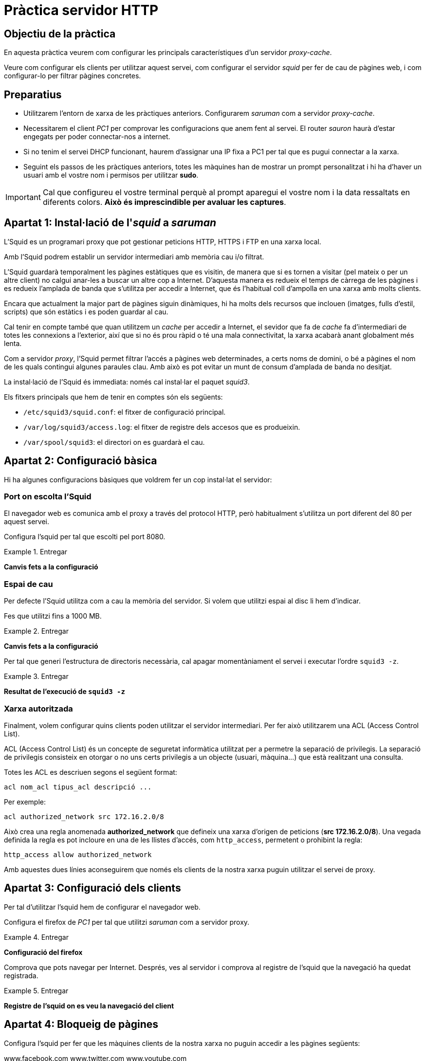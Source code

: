 = Pràctica servidor HTTP

:encoding: utf-8
:lang: ca
:toc: left
:!numbered:
//:teacher:

ifdef::teacher[]
== (Versió del professor):
endif::teacher[]

////
ifndef::teacher[]
.Entregar
====
*Resposta*
====
endif::teacher[]
ifdef::teacher[]
.Solució
====
*Solució*
====
endif::teacher[]
////

<<<

== Objectiu de la pràctica

En aquesta pràctica veurem com configurar les principals característiques
d'un servidor _proxy-cache_.

Veure com configurar els clients per utilitzar aquest servei, com configurar el
servidor _squid_ per fer de cau de pàgines web, i com configurar-lo per filtrar
pàgines concretes.

== Preparatius

* Utilitzarem l'entorn de xarxa de les pràctiques anteriors. Configurarem
_saruman_ com a servidor _proxy-cache_.

* Necessitarem el client _PC1_ per comprovar les configuracions que anem fent
al servei. El router _sauron_ haurà d'estar engegats per poder
connectar-nos a internet.

* Si no tenim el servei DHCP funcionant, haurem d'assignar una IP fixa a PC1
per tal que es pugui connectar a la xarxa.

* Seguint els passos de les pràctiques anteriors, totes les màquines han de
mostrar un prompt personalitzat i hi ha d'haver un usuari amb el vostre nom i
permisos per utilitzar *sudo*.

[IMPORTANT]
====
Cal que configureu el vostre terminal perquè al prompt aparegui el vostre nom i
la data ressaltats en diferents colors. *Això és imprescindible per avaluar
les captures*.
====

== Apartat 1: Instal·lació de l'_squid_ a _saruman_

L'Squid es un programari proxy que pot gestionar peticions HTTP, HTTPS i FTP
en una xarxa local.

Amb l'Squid podrem establir un servidor intermediari amb memòria cau i/o
filtrat.

L'Squid guardarà temporalment les pàgines estàtiques que es visitin, de manera
que si es tornen a visitar (pel mateix o per un altre client) no calgui anar-les
a buscar un altre cop a Internet. D'aquesta manera es redueix el temps de
càrrega de les pàgines i es redueix l'amplada de banda que s'utilitza per
accedir a Internet, que és l'habitual coll d'ampolla en una xarxa amb molts
clients.

Encara que actualment la major part de pàgines siguin dinàmiques, hi ha molts
dels recursos que inclouen (imatges, fulls d'estil, scripts) que són estàtics
i es poden guardar al cau.

Cal tenir en compte també que quan utilitzem un _cache_ per accedir a Internet,
el sevidor que fa de _cache_ fa d'intermediari de totes les connexions a
l'exterior, així que si no és prou ràpid o té una mala connectivitat, la xarxa
acabarà anant globalment més lenta.

Com a servidor _proxy_, l'Squid permet filtrar l'accés a pàgines web
determinades, a certs noms de domini, o bé a pàgines el nom de les quals
contingui algunes paraules clau. Amb això es pot evitar un munt de consum
d'amplada de banda no desitjat.

La instal·lació de l'Squid és immediata: només cal instal·lar el paquet
_squid3_.

Els fitxers principals que hem de tenir en comptes són els següents:

- `/etc/squid3/squid.conf`: el fitxer de configuració principal.
- `/var/log/squid3/access.log`: el fitxer de registre dels accesos que es
produeixin.
- `/var/spool/squid3`: el directori on es guardarà el cau.

== Apartat 2: Configuració bàsica

Hi ha algunes configuracions bàsiques que voldrem fer un cop instal·lat el
servidor:

=== Port on escolta l'Squid

El navegador web es comunica amb el proxy a través del protocol HTTP, però
habitualment s'utilitza un port diferent del 80 per aquest servei.

Configura l'squid per tal que escolti pel port 8080.

.Entregar
====
*Canvis fets a la configuració*
====

=== Espai de cau

Per defecte l'Squid utilitza com a cau la memòria del servidor. Si volem
que utilitzi espai al disc li hem d'indicar.

Fes que utilitzi fins a 1000 MB.

.Entregar
====
*Canvis fets a la configuració*
====

Per tal que generi l'estructura de directoris necessària, cal apagar
momentàniament el servei i executar l'ordre `squid3 -z`.

.Entregar
====
*Resultat de l'execució de `squid3 -z`*
====

=== Xarxa autoritzada

Finalment, volem configurar quins clients poden utilitzar
el servidor intermediari. Per fer això utilitzarem una ACL (Access Control
List).

ACL (Access Control List) és un concepte de seguretat informàtica utilitzat per
a permetre la separació de privilegis. La separació de privilegis consisteix
en otorgar o no uns certs privilegis a un objecte (usuari, màquina...) que
està realitzant una consulta.

Totes les ACL es descriuen segons el següent format:

----
acl nom_acl tipus_acl descripció ...
----

Per exemple:

----
acl authorized_network src 172.16.2.0/8
----

Això crea una regla anomenada
*authorized_network* que defineix una xarxa d’origen de peticions
(*src 172.16.2.0/8*). Una vegada definida la regla es pot incloure en una de
les llistes d'accés, com `http_access`, permetent o prohibint la regla:

----
http_access allow authorized_network
----

Amb aquestes dues línies aconseguirem que només els clients de la nostra xarxa
puguin utilitzar el servei de proxy.

== Apartat 3: Configuració dels clients

Per tal d'utilitzar l'squid hem de configurar el navegador web.

Configura el firefox de _PC1_ per tal que utilitzi _saruman_ com a servidor
proxy.

.Entregar
====
*Configuració del firefox*
====

Comprova que pots navegar per Internet. Després, ves al servidor i comprova
al registre de l'squid que la navegació ha quedat registrada.

.Entregar
====
*Registre de l'squid on es veu la navegació del client*
====

== Apartat 4: Bloqueig de pàgines

Configura l'squid per fer que les màquines clients de la nostra xarxa no puguin
accedir a les pàgines següents:

www.facebook.com
www.twitter.com
www.youtube.com

.Entregar
====
*Configuració de l'squid*
====

.Entregar
====
*Comprovació que les pàgines han quedat bloquejades*
====

Fes que tampoc puguin entrar a pàgines les adreces de les quals continguin les
paraules: _games_, _download_ o _social_.

.Entregar
====
*Configuració de l'squid*
====

.Entregar
====
*Comprovació que les pàgines han quedat bloquejades*
====

Finalment, assegura't que les restriccions anteriors s'apliquen tant al
protocol HTTP com al protocol HTTPS.

.Entregar
====
*Configuració de l'squid*
====

.Entregar
====
*Comprovació que les pàgines han quedat bloquejades*
====

== Apartat 5: Bloqueig horari

L'squid també permet especificar si s'ha de donar o no connectivitat segons la
franja horària.

Volem permetre que els usuaris de la nostra xarxa es puguin connectar als
dominis anteriors, però només en el següent horari:

- Dissabtes i diumenges tot el dia.
- Divendres a partir de les 2 de la tarda.
- De dilluns a dijous de 2 a 4 de la tarda.

Afegeix la configuració necessària a l'squid per imposar aquest horari.

.Entregar
====
*Configuració de l'squid*
====

== Apartat 6: Forçar l'ús del proxy

Hi ha diverses maneres de forçar que els clients de la xarxa utilitzin el
proxy per navegar.

Una de les més directes és fer que l'iptables adreci tot el tràfic que vingui
directament dels clients cap al servidor proxy. Amb això aconseguim no només que
els clients hagin d'utilitzar forçosament el proxy, sinó que ho facin
automàticament encara que no ho configurin explícitament al seu navegador.

Això ho podem fer a _saruman_ afegint la següent regla d'iptables:

----
iptables -t nat -A PREROUTING -i ethX -s XARXA_LOCAL -p tcp --dport 80 -j REDIRECT --to-port PORT_SQUID
----

Aquí, cal substituir les següents expressions:

- **ethX**: s'ha de posar la interfície de xarxa de _saruman_ que estigui
connectada a la xarxa local que estem configurant.
- **XARXA_LOCAL**: l'adreça de la xarxa on són els clients.
- **PORT_SQUID**: port per on escolta l'squid.

Amb aquesta regla aconseguim que tot el tràfic que es dirigeix al port 80
des de qualsevol màquina de la xarxa local, es desviï a l'squid.

.Entregar
====
*Regla d'iptables, amb les diferents parts adaptades al nostre cas particular.*
====

.Entregar
====
*Sortida de `iptables -t nat -L` on es veuen les regles anteriors aplicades*
====

També li hem de dir a l'squid que actuï com un _transparent proxy_. Per fer
això podem afegir la paraula _transparent_ a la directiva *http_port*:

----
http_port 8080 transparent
----

Un cop aplicades les regles, comprova des de _PC1_ que pots navegar directament,
traient la configuració del proxy.

.Entregar
====
*Navegació des de PC1 sense tenir cap proxy configurat*
====

Comprova després al registre de l'squid que _PC1_ s'ha connectat realment a
través de l'squid, sense saber-ho.

.Entregar
====
*Registre de l'squid on veu la navegació de PC1*
====

Finalment, si tot funciona, recorda guardar les regles d'iptables.

.Entregar
====
*Ordre utilitzada per guardar les regles d'iptables*
====

== Apartat 7: Qüestions sobre ACL
